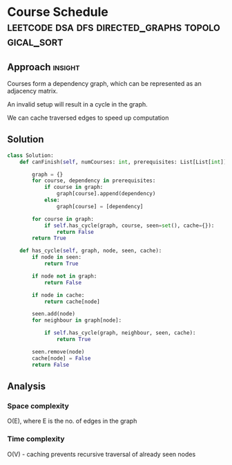* Course Schedule                                 :leetcode:dsa:dfs:directed_graphs:topological_sort:

:PROPERTIES:
:Title: Course Schedule (207)
:Link: https://leetcode.com/problems/course-schedule
:END:

** Approach                                                         :insight:

Courses form a dependency graph, which can be represented as an
adjacency matrix.

An invalid setup will result in a cycle in the graph.

We can cache traversed edges to speed up computation

** Solution


#+begin_src python
class Solution:
    def canFinish(self, numCourses: int, prerequisites: List[List[int]]) -> bool:
        
        graph = {}
        for course, dependency in prerequisites:
            if course in graph:
                graph[course].append(dependency)
            else:
                graph[course] = [dependency]

        for course in graph:
            if self.has_cycle(graph, course, seen=set(), cache={}):
                return False
        return True

    def has_cycle(self, graph, node, seen, cache):
        if node in seen:
            return True

        if node not in graph:
            return False

        if node in cache:
            return cache[node]           

        seen.add(node)
        for neighbour in graph[node]:

            if self.has_cycle(graph, neighbour, seen, cache):
                return True

        seen.remove(node)
        cache[node] = False
        return False
#+end_src

** Analysis

*** Space complexity
O(E), where E is the no. of edges in the graph

*** Time complexity
O(V) - caching prevents recursive traversal of already seen nodes
